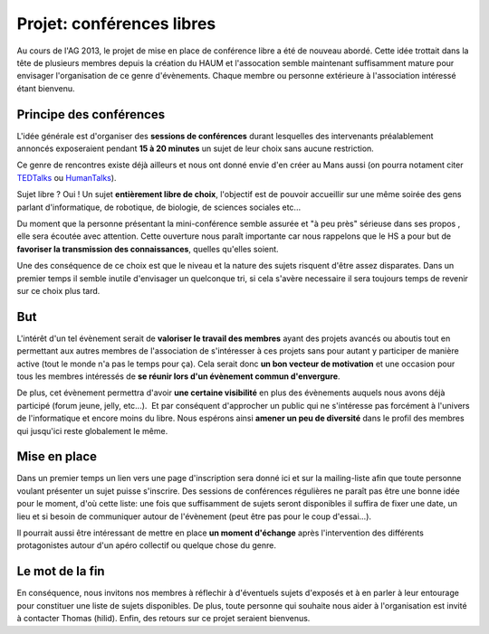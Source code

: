 Projet: conférences libres
==========================

Au cours de l'AG 2013, le projet de mise en place de conférence libre a été de nouveau abordé. Cette idée trottait dans
la tête de plusieurs membres depuis la création du HAUM et l'assocation semble maintenant suffisamment mature pour
envisager l'organisation de ce genre d'évènements. Chaque membre ou personne extérieure à l'association intéressé étant
bienvenu.

Principe des conférences
------------------------

L'idée générale est d'organiser des **sessions de conférences** durant lesquelles des intervenants préalablement
annoncés exposeraient pendant **15 à 20 minutes** un sujet de leur choix sans aucune restriction. 

Ce genre de rencontres existe déjà ailleurs et nous ont donné envie d'en créer au Mans aussi (on pourra notament citer
TEDTalks_ ou HumanTalks_).

.. _TEDTalks: http://www.ted.com/talks
.. _HumanTalks: http://humantalks.com/pages/a-propos

Sujet libre ? Oui ! Un sujet **entièrement libre de choix**, l'objectif est de pouvoir accueillir sur une même soirée
des gens parlant d'informatique, de robotique, de biologie, de sciences sociales etc...

Du moment que la personne présentant la mini-conférence semble assurée et "à peu près" sérieuse dans ses propos , elle
sera écoutée avec attention.
Cette ouverture nous paraît importante car nous rappelons que le HS a pour but de **favoriser la transmission des
connaissances**, quelles qu'elles soient.

Une des conséquence de ce choix est que le niveau et la nature des sujets risquent d'être assez disparates. Dans un
premier temps il semble inutile d'envisager un quelconque tri, si cela s'avère necessaire il sera toujours temps de
revenir sur ce choix plus tard.

But
---

L'intérêt d'un tel évènement serait de **valoriser le travail des membres** ayant des projets avancés ou aboutis tout en
permettant aux autres membres de l'association de s'intéresser à ces projets sans pour autant y participer de manière
active (tout le monde n'a pas le temps pour ça). Cela serait donc **un bon vecteur de motivation** et une occasion pour
tous les membres intéressés de **se réunir lors d'un évènement commun d'envergure**.

De plus, cet évènement permettra d'avoir **une certaine visibilité** en plus des évènements auquels nous avons déjà
participé (forum jeune, jelly, etc...).  Et par conséquent d'approcher un public qui ne s'intéresse pas forcément à
l'univers de l'informatique et encore moins du libre.
Nous espérons ainsi **amener un peu de diversité** dans le profil des membres qui jusqu'ici reste globalement le même.

Mise en place
-------------

Dans un premier temps un lien vers une page d'inscription sera donné ici et sur la mailing-liste afin que toute personne
voulant présenter un sujet puisse s'inscrire. Des sessions de conférences régulières ne paraît pas être une bonne idée
pour le moment, d'où cette liste: une fois que suffisamment de sujets seront disponibles il suffira de fixer une date,
un lieu et si besoin de communiquer autour de l'évènement (peut être pas pour le coup d'essai...).

Il pourrait aussi être intéressant de mettre en place **un moment d'échange** après l'intervention des différents
protagonistes autour d'un apéro collectif ou quelque chose du genre.


Le mot de la fin
----------------

En conséquence, nous invitons nos membres à réflechir à d'éventuels sujets d'exposés et à en parler à leur entourage
pour constituer une liste de sujets disponibles. De plus, toute personne qui souhaite nous aider à l'organisation est
invité à contacter Thomas (hilid).
Enfin, des retours sur ce projet seraient bienvenus.


